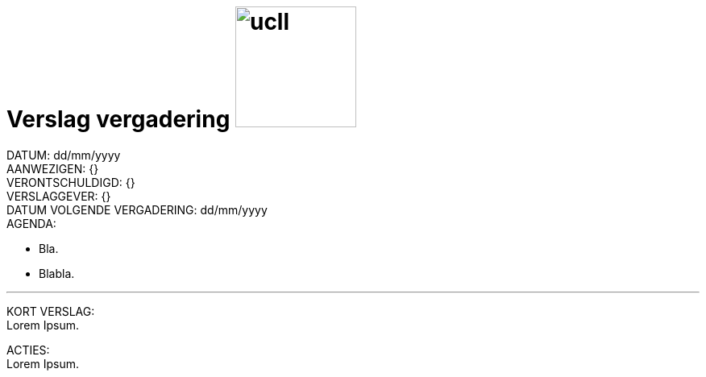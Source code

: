 = Verslag vergadering image:ucll.jpg[role="right",150,150]
:doctype: article
:imagesdir: ../img
:nofooter:

// Macro's voor aanwezigen/verontschuldigd
// Usage: insert {shortcut}
:h: Hamid
:jo: Johan
:t: Thomas
:ja: Jaron
:hjo: Hamid, Johan
:ht: Hamid, Thomas
:hja: Hamid, Jaron
:jot: Johan, Thomas
:joja: Johan, Jaron
:tja: Thomas, Jaron
:hjot: Hamid, Johan, Thomas
:htja: Hamid, Thomas, Jaron
:hjoja: Hamid, Johan, Jaron
:jotja: Johan, Thomas, Jaron
:all: Hamid, Johan, Thomas, Jaron

DATUM: dd/mm/yyyy +
AANWEZIGEN: {} +
VERONTSCHULDIGD: {} +
VERSLAGGEVER: {} +
DATUM VOLGENDE VERGADERING: dd/mm/yyyy +
AGENDA:

* Bla.
* Blabla.

'''

KORT VERSLAG: +
Lorem Ipsum.

ACTIES: +
Lorem Ipsum.
